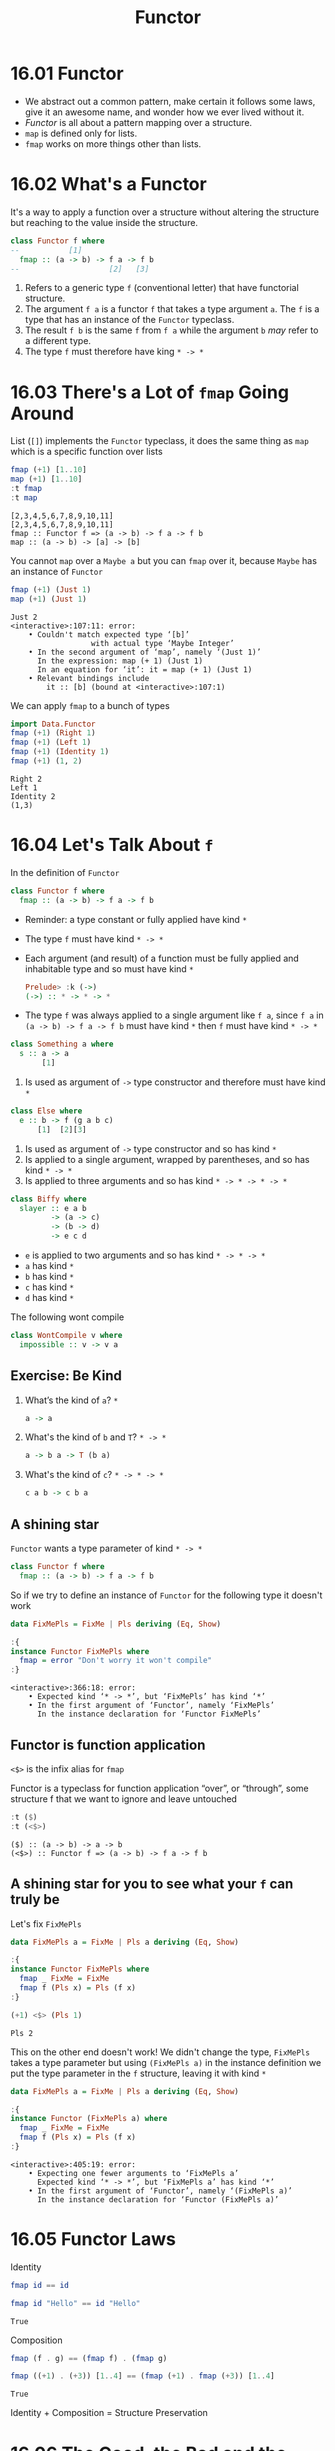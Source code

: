 #+TITLE: Functor

* 16.01 Functor
  - We abstract out a common pattern, make certain it follows some
    laws, give it an awesome name, and wonder how we ever lived
    without it.
  - /Functor/ is all about a pattern mapping over a structure.
  - ~map~ is defined only for lists.
  - ~fmap~ works on more things other than lists.

* 16.02 What's a Functor
  It's a way to apply a function over a structure without altering the
  structure but reaching to the value inside the structure.

  #+BEGIN_SRC haskell :eval never
  class Functor f where
  --           [1]
    fmap :: (a -> b) -> f a -> f b
  --                    [2]   [3]
  #+END_SRC

  1. Refers to a generic type ~f~ (conventional letter) that have
     functorial structure.
  2. The argument ~f a~ is a functor ~f~ that takes a type argument
     ~a~. The ~f~ is a type that has an instance of the ~Functor~
     typeclass.
  3. The result ~f b~ is the same ~f~ from ~f a~ while the argument
     ~b~ /may/ refer to a different type.
  4. The type ~f~ must therefore have king ~* -> *~

* 16.03 There's a Lot of ~fmap~ Going Around
  List (~[]~) implements the ~Functor~ typeclass, it does the same
  thing as ~map~ which is a specific function over lists

  #+BEGIN_SRC haskell :results replace output :wrap EXAMPLE :epilogue ":load" :post ghci-clean(content=*this*)
  fmap (+1) [1..10]
  map (+1) [1..10]
  :t fmap
  :t map
  #+END_SRC

  #+RESULTS:
  #+BEGIN_EXAMPLE
  [2,3,4,5,6,7,8,9,10,11]
  [2,3,4,5,6,7,8,9,10,11]
  fmap :: Functor f => (a -> b) -> f a -> f b
  map :: (a -> b) -> [a] -> [b]
  #+END_EXAMPLE

  You cannot ~map~ over a ~Maybe a~ but you can ~fmap~ over it,
  because ~Maybe~ has an instance of ~Functor~
  #+BEGIN_SRC haskell :results replace output :wrap EXAMPLE :epilogue ":load" :post ghci-clean(content=*this*)
  fmap (+1) (Just 1)
  map (+1) (Just 1)
  #+END_SRC

  #+RESULTS:
  #+BEGIN_EXAMPLE
  Just 2
  <interactive>:107:11: error:
      • Couldn't match expected type ‘[b]’
                    with actual type ‘Maybe Integer’
      • In the second argument of ‘map’, namely ‘(Just 1)’
        In the expression: map (+ 1) (Just 1)
        In an equation for ‘it’: it = map (+ 1) (Just 1)
      • Relevant bindings include
          it :: [b] (bound at <interactive>:107:1)
  #+END_EXAMPLE

  We can apply ~fmap~ to a bunch of types
  #+BEGIN_SRC haskell :results replace output :wrap EXAMPLE :epilogue ":load" :post ghci-clean(content=*this*)
  import Data.Functor
  fmap (+1) (Right 1)
  fmap (+1) (Left 1)
  fmap (+1) (Identity 1)
  fmap (+1) (1, 2)
  #+END_SRC

  #+RESULTS:
  #+BEGIN_EXAMPLE
  Right 2
  Left 1
  Identity 2
  (1,3)
  #+END_EXAMPLE

* 16.04 Let's Talk About ~f~
  In the definition of ~Functor~
  #+BEGIN_SRC haskell :eval never
  class Functor f where
    fmap :: (a -> b) -> f a -> f b
  #+END_SRC

  - Reminder: a type constant or fully applied have kind ~*~
  - The type ~f~ must have kind ~* -> *~
  - Each argument (and result) of a function must be fully applied
    and inhabitable type and so must have kind ~*~
    #+BEGIN_SRC haskell :eval never
    Prelude> :k (->)
    (->) :: * -> * -> *
    #+END_SRC
  - The type ~f~ was always applied to a single argument like ~f a~,
    since ~f a~ in ~(a -> b) -> f a -> f b~ must have kind ~*~ then
    ~f~ must have kind ~* -> *~

  #+BEGIN_SRC haskell :eval never
  class Something a where
    s :: a -> a
         [1]
  #+END_SRC
  1. Is used as argument of ~->~ type constructor and therefore
     must have kind ~*~

  #+BEGIN_SRC haskell :eval never
  class Else where
    e :: b -> f (g a b c)
        [1]  [2][3]
  #+END_SRC
  1. Is used as argument of ~->~ type constructor and so has kind ~*~
  2. Is applied to a single argument, wrapped by parentheses, and so
     has kind ~* -> *~
  3. Is applied to three arguments and so has kind ~* -> * -> * -> *~

  #+BEGIN_SRC haskell :eval never
  class Biffy where
    slayer :: e a b
           -> (a -> c)
           -> (b -> d)
           -> e c d
  #+END_SRC
  - ~e~ is applied to two arguments and so has kind ~* -> * -> *~
  - ~a~ has kind ~*~
  - ~b~ has kind ~*~
  - ~c~ has kind ~*~
  - ~d~ has kind ~*~

  The following wont compile
  #+BEGIN_SRC haskell :results silent
  class WontCompile v where
    impossible :: v -> v a
  #+END_SRC

** Exercise: Be Kind

   1. What’s the kind of ~a~? ~*~
      #+BEGIN_SRC haskell :eval never
      a -> a
      #+END_SRC

   2. What's the kind of ~b~ and ~T~? ~* -> *~
      #+BEGIN_SRC haskell :eval never
      a -> b a -> T (b a)
      #+END_SRC

   3. What's the kind of ~c~? ~* -> * -> *~
      #+BEGIN_SRC haskell :eval never
      c a b -> c b a
      #+END_SRC

** A shining star
   ~Functor~ wants a type parameter of kind ~* -> *~

   #+BEGIN_SRC haskell :eval never
   class Functor f where
     fmap :: (a -> b) -> f a -> f b
   #+END_SRC

   So if we try to define an instance of ~Functor~ for the following
   type it doesn't work
   #+BEGIN_SRC haskell :results replace output :wrap EXAMPLE :epilogue ":load" :post ghci-clean(content=*this*)
   data FixMePls = FixMe | Pls deriving (Eq, Show)

   :{
   instance Functor FixMePls where
     fmap = error "Don't worry it won't compile"
   :}
   #+END_SRC

   #+RESULTS:
   #+BEGIN_EXAMPLE
   <interactive>:366:18: error:
       • Expected kind ‘* -> *’, but ‘FixMePls’ has kind ‘*’
       • In the first argument of ‘Functor’, namely ‘FixMePls’
         In the instance declaration for ‘Functor FixMePls’
   #+END_EXAMPLE

** Functor is function application
   ~<$>~ is the infix alias for ~fmap~

   Functor is a typeclass for function application “over”, or
   “through”, some structure f that we want to ignore and leave
   untouched
   #+BEGIN_SRC haskell :results replace output :wrap EXAMPLE :epilogue ":load" :post ghci-clean(content=*this*)
   :t ($)
   :t (<$>)
   #+END_SRC

   #+RESULTS:
   #+BEGIN_EXAMPLE
   ($) :: (a -> b) -> a -> b
   (<$>) :: Functor f => (a -> b) -> f a -> f b
   #+END_EXAMPLE

** A shining star for you to see what your ~f~ can truly be
   Let's fix ~FixMePls~
   #+BEGIN_SRC haskell :results replace output :wrap EXAMPLE :epilogue ":load" :post ghci-clean(content=*this*)
   data FixMePls a = FixMe | Pls a deriving (Eq, Show)

   :{
   instance Functor FixMePls where
     fmap _ FixMe = FixMe
     fmap f (Pls x) = Pls (f x)
   :}

   (+1) <$> (Pls 1)
   #+END_SRC

   #+RESULTS:
   #+BEGIN_EXAMPLE
   Pls 2
   #+END_EXAMPLE

   This on the other end doesn't work! We didn't change the type,
   ~FixMePls~ takes a type parameter but using ~(FixMePls a)~ in the
   instance definition we put the type parameter in the ~f~ structure,
   leaving it with kind ~*~
   #+BEGIN_SRC haskell :results replace output :wrap EXAMPLE :epilogue ":load" :post ghci-clean(content=*this*)
   data FixMePls a = FixMe | Pls a deriving (Eq, Show)

   :{
   instance Functor (FixMePls a) where
     fmap _ FixMe = FixMe
     fmap f (Pls x) = Pls (f x)
   :}
   #+END_SRC

   #+RESULTS:
   #+BEGIN_EXAMPLE
   <interactive>:405:19: error:
       • Expecting one fewer arguments to ‘FixMePls a’
         Expected kind ‘* -> *’, but ‘FixMePls a’ has kind ‘*’
       • In the first argument of ‘Functor’, namely ‘(FixMePls a)’
         In the instance declaration for ‘Functor (FixMePls a)’
   #+END_EXAMPLE

* 16.05 Functor Laws

  Identity
  #+BEGIN_SRC haskell :eval never
  fmap id == id
  #+END_SRC

  #+BEGIN_SRC haskell :results replace output :wrap EXAMPLE :epilogue ":load" :post ghci-clean(content=*this*)
  fmap id "Hello" == id "Hello"
  #+END_SRC

  #+RESULTS:
  #+BEGIN_EXAMPLE
  True
  #+END_EXAMPLE

  Composition
  #+BEGIN_SRC haskell :eval never
  fmap (f . g) == (fmap f) . (fmap g)
  #+END_SRC

  #+BEGIN_SRC haskell :results replace output :wrap EXAMPLE :epilogue ":load" :post ghci-clean(content=*this*)
  fmap ((+1) . (+3)) [1..4] == (fmap (+1) . fmap (+3)) [1..4]
  #+END_SRC

  #+RESULTS:
  #+BEGIN_EXAMPLE
  True
  #+END_EXAMPLE

  Identity + Composition = Structure Preservation

* 16.06 The Good, the Bad and the Ugly
  Functor is a way to lifting over structure (mapping) in a such a
  manner that you don't have to care about the structure because you
  are not allowed to touch the structure anyway.

  What if we want to change both the value and the structure? No
  problem, that thing is called function :smile:.

  The point of functor is to reify and be able to talk about cases
  where we want to reuse functions in the presence of more structure
  and be transparently oblivious to that additional structure.

  To avoid the following problems, consider anything that is not the
  final type argument of ~f~ in ~Functor~ as being part of the
  structure and so to not change it :smile:.
  #+BEGIN_SRC haskell :results replace output :wrap EXAMPLE :epilogue ":load" :post ghci-clean(content=*this*)
  data CountingBad a = Heisenberg Int a deriving (Eq, Show)

  :{
  instance Functor CountingBad where
    fmap f (Heisenberg n a) = Heisenberg (n+1) (f a)
  :}

  fmap (+1) (Heisenberg 1 41)

  -- The composition law is not valid
  left = fmap ((+1) . (+3)) (Heisenberg 1 41)
  right = ((fmap (+1)) . (fmap (+3))) (Heisenberg 1 41)
  left
  right
  left == right

  -- The identity law is not valid
  fmap id (Heisenberg 1 41) == (Heisenberg 1 41)
  #+END_SRC

  #+RESULTS:
  #+BEGIN_EXAMPLE
  Heisenberg 2 42
  Heisenberg 2 45
  Heisenberg 3 45
  False
  False
  #+END_EXAMPLE

* 16.07 Commonly Used Functors
  #+BEGIN_SRC haskell :results replace output :wrap EXAMPLE :epilogue ":load" :post ghci-clean(content=*this*)
  :t const

  replaceWithP = const 'p'
  replaceWithP 10000
  replaceWithP "Hello"
  replaceWithP (Just 10)
  -- If we want to apply on the value inside the structrue, since Maybe has an instance of Functor
  fmap replaceWithP (Just 10)
  fmap replaceWithP Nothing
  -- It works with every type that has an instance of Functor
  fmap replaceWithP [1..5]
  fmap replaceWithP "Hello"
  fmap replaceWithP (1, 2)

  -- Nested datatype
  lms = [Just "Ave", Nothing, Just "Woo"]
  :t lms
  replaceWithP lms
  fmap replaceWithP lms
  (fmap . fmap) replaceWithP lms
  (fmap . fmap . fmap) replaceWithP lms
  #+END_SRC

  #+RESULTS:
  #+BEGIN_EXAMPLE
  const :: a -> b -> a
  'p'
  'p'
  'p'
  Just 'p'
  Nothing
  ppppp
  ppppp
  (1,'p')
  lms :: [Maybe [Char]]
  'p'
  ppp
  [Just 'p',Nothing,Just 'p']
  [Just "ppp",Nothing,Just "ppp"]
  #+END_EXAMPLE

  How can ~fmap~ compose?
  #+BEGIN_EXAMPLE
  -- given
  (.) :: (b -> c) -> (a -> b) -> a -> c
  (fmap) :: Functor f => (d -> e) -> f d -> f e

  -- (.)(fmap) :: ???
  -- replace b with (d -> e)
  -- replace c with (f d -> f e)
  -- NOTE: in (a -> b) replacing b with (d -> e) doesn't end up
  --       as (a -> (d -> e)) because (->) is right associative so
  --       (a -> d -> e) is same as (a -> (d -> e)). It would have
  --       been different if we had replaced a with (d -> e) then
  --       we would have had ((d -> e) -> b)
  (.)(fmap) :: Functor f => (a -> d -> e) -> a -> f d -> f e

  -- given
  (.)(fmap) :: Functor f => (a -> d -> e) -> a -> f d -> f e
  (fmap) :: Functor g => (u -> v) -> g u -> g v

  -- (.)(fmap)(fmap)
  -- replace a with u -> v
  -- replace d with g u
  -- replace e with g v
  (.)(fmap)(fmap) :: (Functor f, Functor g) => (u -> v) -> f (g u) -> f (g v)
  #+END_EXAMPLE

  #+BEGIN_SRC haskell :results replace output :noweb yes :wrap EXAMPLE :epilogue ":load" :post ghci-clean(content=*this*)
  <<add-current-chapter-directory-in-path()>>

  :load ReplaceExperiment

  main
  #+END_SRC

  #+RESULTS:
  #+BEGIN_EXAMPLE
  replaceWithP lms: 'p'
  replaceWithP' lms: 'p'
  liftedReplaceWithP lms: "ppp"
  liftedReplaceWithP' lms: "ppp"
  twiceLiftedReplaceWithP lms: [Just 'p',Nothing,Just 'p']
  twiceLiftedReplaceWithP' lms: [Just 'p',Nothing,Just 'p']
  thriceLiftedReplaceWithP lms: [Just "ppp",Nothing,Just "pppppp"]
  thriceLiftedReplaceWithP' lms: [Just "ppp",Nothing,Just "pppppp"]
  #+END_EXAMPLE

** Exercises: Heavy Lifting
   Add ~fmap~ and whaterver is necessary to type check and return the
   expected result for the following code

   1. Given the following code
      #+BEGIN_SRC haskell :eval never
      a = (+1) $ read "[1]" :: [Int]
      a == [2]
      #+END_SRC

      #+BEGIN_SRC haskell :results replace output :wrap EXAMPLE :epilogue ":load" :post ghci-clean(content=*this*)
      a = fmap (+1) $ read "[1]" :: [Int]
      a == [2]
      a
      #+END_SRC

      #+RESULTS:
      #+BEGIN_EXAMPLE
      True
      [2]
      #+END_EXAMPLE

   2. Given the following code
      #+BEGIN_SRC haskell :eval never
      b = (++ "lol") (Just ["Hi,", "Hello"])
      b == Just ["Hi,lol", "Hellolol"]
      #+END_SRC

      #+BEGIN_SRC haskell :results replace output :wrap EXAMPLE :epilogue ":load" :post ghci-clean(content=*this*)
      b = (fmap . fmap) (++ "lol") (Just ["Hi,", "Hello"])
      b == Just ["Hi,lol", "Hellolol"]
      b
      #+END_SRC

      #+RESULTS:
      #+BEGIN_EXAMPLE
      True
      Just ["Hi,lol","Hellolol"]
      #+END_EXAMPLE

   3. Given the following code
      #+BEGIN_SRC haskell :eval never
      c = (*2) (\x -> x - 2)
      c == (-2)
      #+END_SRC

      #+BEGIN_SRC haskell :results replace output :wrap EXAMPLE :epilogue ":load" :post ghci-clean(content=*this*)
      c = fmap (*2) (\x -> x - 2) $ 1
      c == (-2)
      c
      #+END_SRC

      #+RESULTS:
      #+BEGIN_EXAMPLE
      True
      -2
      #+END_EXAMPLE

   4. Given the following code
      #+BEGIN_SRC haskell :evel never
      d = ((return '1' ++) . show) (\x -> [x, 1..3])
      d 0 == "1[0,1,2,3]"
      #+END_SRC

      #+BEGIN_SRC haskell :results replace output :wrap EXAMPLE :epilogue ":load" :post ghci-clean(content=*this*)
      d = fmap ((return '1' ++) . show) (\x -> [x, 1..3])
      d 0 == "1[0,1,2,3]"
      d 0
      #+END_SRC

      #+RESULTS:
      #+BEGIN_EXAMPLE
      True
      1[0,1,2,3]
      #+END_EXAMPLE

   5. Given the following code
      #+BEGIN_SRC haskell :eval never
      e :: IO Integer
      e = let ioi = readIO "1" :: IO Integer
                    changed = read ("123" ++) show ioi
          in (*3) changed
      e == 3693
      #+END_SRC

      #+BEGIN_SRC haskell :results replace output :wrap EXAMPLE :epilogue ":load" :post ghci-clean(content=*this*)
      :{
      e :: IO Integer
      e = let ioi = readIO "1" :: IO Integer
              -- like this
              -- changed = fmap read (fmap ("123" ++) (fmap show ioi))
              -- or better
              changed = read <$> ("123" ++) <$> show <$> ioi
          in fmap (*3) changed
      :}
      fmap (== 3693) e
      e
      #+END_SRC

      #+RESULTS:
      #+BEGIN_EXAMPLE
      True
      3693
      #+END_EXAMPLE

* 16.08 Transforming the Unapplied Type Argument
  ...

* Exercises

  #+NAME: ghci-clean
  #+BEGIN_SRC emacs-lisp :var content="" :results raw
  (defun report-compiling-module-p (line)
    (string-match-p "\\[[0-9]+ of [0-9]+\\] Compiling" line))

  (defun report-loaded-module-p (line)
    (string-match-p "Ok, .+ modules? loaded\\." line))

  (defun report-eoe-p (line)
    (string-match-p "org-babel-haskell-eoe" line))

  (defun clean-line (line)
    (->> line remove-prompt unquote))

  (defun remove-prompt (line)
    (let ((current-prompt (current-prompt line)))
      (message "current prompt: %S" current-prompt)
      (if (string-empty-p current-prompt)
          line
        (replace-regexp-in-string (concat "\\(?:" current-prompt "[>|] \\)+") "" line))))

  (defun current-prompt (line)
    (if (string-match "\\(^[^|:>]+\\)[|>]" line)
        (match-string 1 line)
      ""))

  (defun unquote (line)
    (replace-regexp-in-string "^\"\\(.*\\)\"$" "\\1" line))

  (string-join
   (seq-map #'clean-line
            (seq-filter
             (lambda (line)
               (and
                (not (string-empty-p line))
                (not (report-eoe-p line))
                (not (report-compiling-module-p line))
                (not (report-loaded-module-p line))))
             (split-string content "\n")))
   "\n")
  #+END_SRC

  #+NAME: add-current-chapter-directory-in-path
  #+BEGIN_SRC emacs-lisp :output raw
  (concat
   ":set -i"
   (file-name-as-directory (file-name-directory (buffer-file-name)))
   (file-name-base (buffer-file-name)))
  #+END_SRC

  #+NAME: add-chapter-directory-in-path
  #+BEGIN_SRC emacs-lisp :var chapter="" :output raw
  (concat
   ":set -i"
   (file-name-as-directory (file-name-directory (buffer-file-name)))
   chapter)
  #+END_SRC
